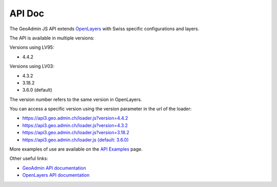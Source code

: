 .. raw:: html

  <head>
    <link href="../_static/custom.css" rel="stylesheet" type="text/css" />
  </head>

API Doc
=======

The GeoAdmin JS API extends `OpenLayers <https://openlayers.org/>`_ with Swiss specific configurations and layers.

The API is available in multiple versions:

Versions using LV95:

- 4.4.2


Versions using LV03:

- 4.3.2
- 3.18.2
- 3.6.0 (default)


The version number refers to the same version in OpenLayers.

You can access a specific version using the version parameter in the url of the loader:

- `https://api3.geo.admin.ch/loader.js?version=4.4.2 <https://api3.geo.admin.ch/loader.js?version=4.4.2>`_ 
- `https://api3.geo.admin.ch/loader.js?version=4.3.2 <https://api3.geo.admin.ch/loader.js?version=4.3.2>`_ 
- `https://api3.geo.admin.ch/loader.js?version=3.18.2 <https://api3.geo.admin.ch/loader.js?version=3.18.2>`_ 
- `https://api3.geo.admin.ch/loader.js (default: 3.6.0) <https://api3.geo.admin.ch/loader.js>`_ 

More examples of use are available on the `API Examples <https://api3.geo.admin.ch/api/examples.html>`_ page.


Other useful links:

- `GeoAdmin API documentation <http://geoadmin.github.io/ol3/apidoc/>`_
- `OpenLayers API documentation <https://openlayers.org/en/latest/doc/>`_

